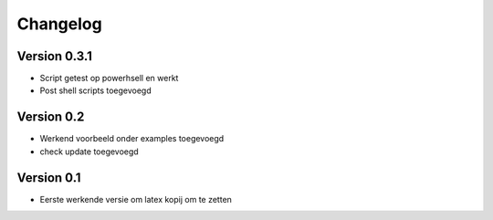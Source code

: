 =========
Changelog
=========

Version 0.3.1
===========

- Script getest op powerhsell en werkt
- Post shell scripts toegevoegd

Version 0.2
===========

- Werkend voorbeeld onder examples toegevoegd
- check update toegevoegd

Version 0.1
===========

- Eerste werkende versie om latex kopij om te zetten

